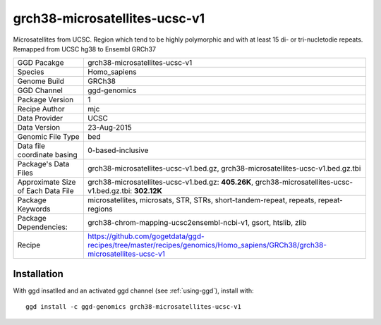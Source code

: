 .. _`grch38-microsatellites-ucsc-v1`:

grch38-microsatellites-ucsc-v1
==============================

|downloads|

Microsatellites from UCSC. Region which tend to be highly polymorphic and with at least 15 di- or tri-nucletodie repeats. Remapped from UCSC hg38 to Ensembl GRCh37

================================== ====================================
GGD Pacakge                        grch38-microsatellites-ucsc-v1 
Species                            Homo_sapiens
Genome Build                       GRCh38
GGD Channel                        ggd-genomics
Package Version                    1
Recipe Author                      mjc 
Data Provider                      UCSC
Data Version                       23-Aug-2015
Genomic File Type                  bed
Data file coordinate basing        0-based-inclusive
Package's Data Files               grch38-microsatellites-ucsc-v1.bed.gz, grch38-microsatellites-ucsc-v1.bed.gz.tbi
Approximate Size of Each Data File grch38-microsatellites-ucsc-v1.bed.gz: **405.26K**, grch38-microsatellites-ucsc-v1.bed.gz.tbi: **302.12K**
Package Keywords                   microsatellites, microsats, STR, STRs, short-tandem-repeat, repeats, repeat-regions
Package Dependencies:              grch38-chrom-mapping-ucsc2ensembl-ncbi-v1, gsort, htslib, zlib
Recipe                             https://github.com/gogetdata/ggd-recipes/tree/master/recipes/genomics/Homo_sapiens/GRCh38/grch38-microsatellites-ucsc-v1
================================== ====================================



Installation
------------

.. highlight: bash

With ggd insatlled and an activated ggd channel (see :ref:`using-ggd`), install with::

   ggd install -c ggd-genomics grch38-microsatellites-ucsc-v1

.. |downloads| image:: https://anaconda.org/ggd-genomics/grch38-microsatellites-ucsc-v1/badges/downloads.svg
               :target: https://anaconda.org/ggd-genomics/grch38-microsatellites-ucsc-v1